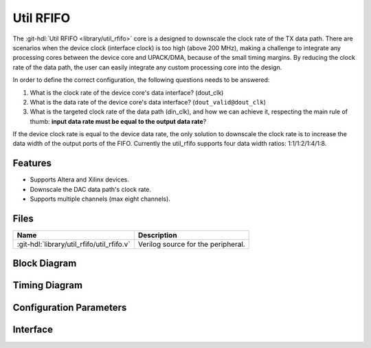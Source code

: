 .. _util_rfifo:

Util RFIFO
===============================================================================

.. hdl-component-diagram::

The :git-hdl:`Util RFIFO <library/util_rfifo>` core
is a designed to downscale the clock rate of the TX data path.
There are scenarios when the device clock (interface clock) is too high (above
200 MHz), making a challenge to integrate any processing cores between the
device core and UPACK/DMA, because of the small timing margins. By reducing the
clock rate of the data path, the user can easily integrate any custom processing
core into the design.

In order to define the correct configuration, the following questions needs to
be answered:

#. What is the clock rate of the device core's data interface? (dout_clk)
#. What is the data rate of the device core's data interface?
   (``dout_valid@dout_clk``)
#. What is the targeted clock rate of the data path (din_clk), and how we can
   achieve it, respecting the main rule of thumb: **input data rate must be
   equal to the output data rate**?

If the device clock rate is equal to the device data rate, the only solution to
downscale the clock rate is to increase the data width of the output ports of
the FIFO. Currently the util_rfifo supports four data width ratios:
1:1/1:2/1:4/1:8.

Features
--------------------------------------------------------------------------------

* Supports Altera and Xilinx devices.
* Downscale the DAC data path's clock rate.
* Supports multiple channels (max eight channels).

Files
--------------------------------------------------------------------------------

.. list-table::
   :header-rows: 1

   * - Name
     - Description
   * - :git-hdl:`library/util_rfifo/util_rfifo.v`
     - Verilog source for the peripheral.

Block Diagram
--------------------------------------------------------------------------------

.. image:: block_diagram.svg
   :alt: Util RFIFO block diagram

Timing Diagram
--------------------------------------------------------------------------------

.. image:: timing_diagram.png
   :alt: Util RFIFO timing diagram

Configuration Parameters
--------------------------------------------------------------------------------

.. hdl-parameters::

   * - NUM_OF_CHANNELS
     - The number of channels of the device.
   * - DIN_DATA_WIDTH
     - The bus width of the input data (DMA bus width).
   * - DOUT_DATA_WIDTH
     - The bus width of the output data (device core's data interface bus width).
   * - DIN_ADDRESS_WIDTH
     - The address width of the internal memory of the FIFO.

Interface
--------------------------------------------------------------------------------

.. hdl-interfaces::

   * - din_enable_*
     - Enable.
   * - din_valid_*
     - Valid.
   * - din_valid_in_*
     - Looped back valid.
   * - din_data_*
     - Data.
   * - din_unf
     - Input data underflow.
   * - dout_enable_*
     - Enable.
   * - dout_valid_*
     - Valid.
   * - dout_valid_out_*
     - Looped back valid.
   * - dout_data_*
     - Data.
   * - dout_unf
     - Output data underflow.
